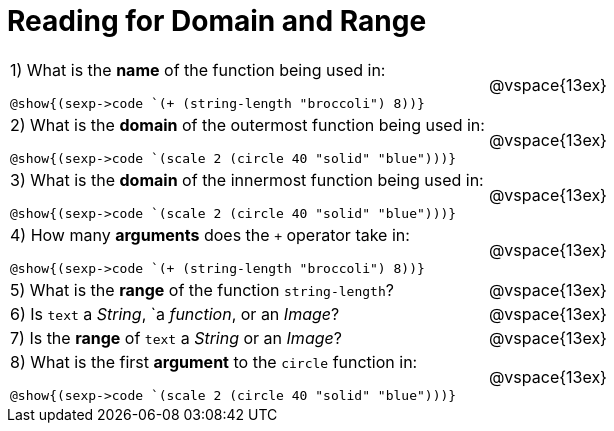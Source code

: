 = Reading for Domain and Range

++++
<style>
.listingblock{ background: none !important; }
</style>
++++

[cols="6a,3a"]
|===
|1) What is the *name* of the function being used in:

----
@show{(sexp->code `(+ (string-length "broccoli") 8))}
----
| @vspace{13ex}

|2) What is the *domain* of the outermost function being used in:
----
@show{(sexp->code `(scale 2 (circle 40 "solid" "blue")))}
----
| @vspace{13ex}

|3) What is the *domain* of the innermost function being used in:
----
@show{(sexp->code `(scale 2 (circle 40 "solid" "blue")))}
----
| @vspace{13ex}

|4) How many *arguments* does the `+` operator take in:
----
@show{(sexp->code `(+ (string-length "broccoli") 8))}
----
| @vspace{13ex}

|5) What is the *range* of the function `string-length`?
| @vspace{13ex}

|6) Is `text` a _String_, `a _function_, or an _Image_?
| @vspace{13ex}

|7) Is the *range* of `text` a _String_ or an _Image_?
| @vspace{13ex}

|8) What is the first *argument* to the `circle` function in:
----
@show{(sexp->code `(scale 2 (circle 40 "solid" "blue")))}
----
| @vspace{13ex}
|===